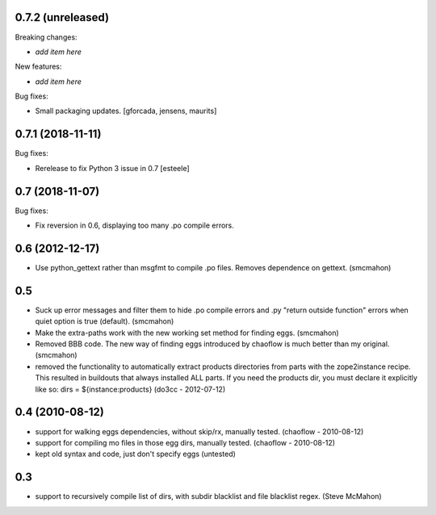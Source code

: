 0.7.2 (unreleased)
------------------

Breaking changes:

- *add item here*

New features:

- *add item here*

Bug fixes:

- Small packaging updates.  [gforcada, jensens, maurits]


0.7.1 (2018-11-11)
------------------

Bug fixes:

- Rerelease to fix Python 3 issue in 0.7
  [esteele]


0.7 (2018-11-07)
----------------

Bug fixes:

- Fix reversion in 0.6, displaying too many .po compile errors.

0.6 (2012-12-17)
----------------

- Use python_gettext rather than msgfmt to compile .po files. Removes
  dependence on gettext.
  (smcmahon)

0.5
---

- Suck up error messages and filter them to hide .po compile errors
  and .py "return outside function" errors when quiet option is true (default).
  (smcmahon)

- Make the extra-paths work with the new working set method for finding eggs.
  (smcmahon)

- Removed BBB code. The new way of finding eggs introduced by chaoflow is much
  better than my original.
  (smcmahon)

- removed the functionality to automatically extract products directories from
  parts with the zope2instance recipe. This resulted in buildouts that always
  installed ALL parts. If you need the products dir, you must declare it explicitly
  like so: dirs = ${instance:products}
  (do3cc - 2012-07-12)


0.4 (2010-08-12)
----------------

- support for walking eggs dependencies, without skip/rx, manually tested.
  (chaoflow - 2010-08-12)

- support for compiling mo files in those egg dirs, manually tested.
  (chaoflow - 2010-08-12)

- kept old syntax and code, just don't specify eggs (untested)

0.3
---

- support to recursively compile list of dirs, with subdir blacklist and file
  blacklist regex.
  (Steve McMahon)

